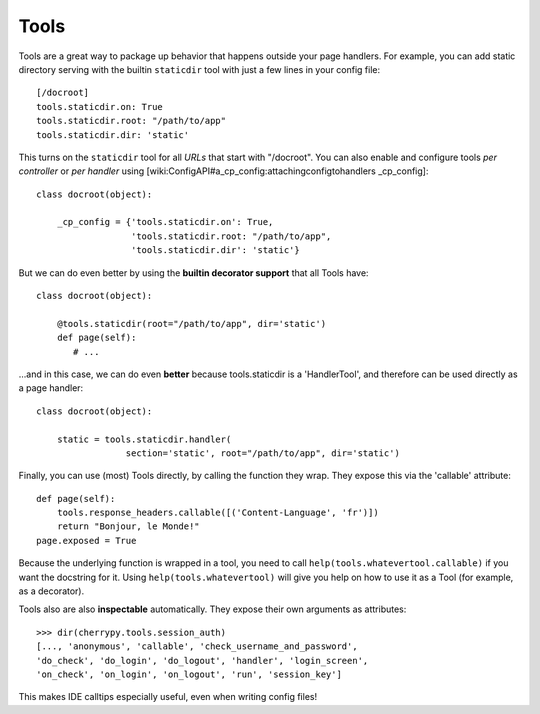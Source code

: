 *****
Tools
*****

Tools are a great way to package up behavior that happens outside your page
handlers. For example, you can add static directory serving with the builtin
``staticdir`` tool with just a few lines in your config file::

    [/docroot]
    tools.staticdir.on: True
    tools.staticdir.root: "/path/to/app"
    tools.staticdir.dir: 'static'

This turns on the ``staticdir`` tool for all *URLs* that start with "/docroot".
You can also enable and configure tools *per controller* or *per handler*
using [wiki:ConfigAPI#a_cp_config:attachingconfigtohandlers _cp_config]::

    class docroot(object):

        _cp_config = {'tools.staticdir.on': True,
                      'tools.staticdir.root: "/path/to/app",
                      'tools.staticdir.dir': 'static'}

But we can do even better by using the **builtin decorator support** that all
Tools have::

    class docroot(object):

        @tools.staticdir(root="/path/to/app", dir='static')
        def page(self):
           # ...

...and in this case, we can do even **better** because tools.staticdir is a
'HandlerTool', and therefore can be used directly as a page handler::

    class docroot(object):

        static = tools.staticdir.handler(
                     section='static', root="/path/to/app", dir='static')

Finally, you can use (most) Tools directly, by calling the function they wrap.
They expose this via the 'callable' attribute::

    def page(self):
        tools.response_headers.callable([('Content-Language', 'fr')])
        return "Bonjour, le Monde!"
    page.exposed = True

Because the underlying function is wrapped in a tool, you need to call
``help(tools.whatevertool.callable)`` if you want the docstring for it.
Using ``help(tools.whatevertool)`` will give you help on how to use it
as a Tool (for example, as a decorator).

Tools also are also **inspectable** automatically. They expose their own
arguments as attributes::

    >>> dir(cherrypy.tools.session_auth)
    [..., 'anonymous', 'callable', 'check_username_and_password',
    'do_check', 'do_login', 'do_logout', 'handler', 'login_screen',
    'on_check', 'on_login', 'on_logout', 'run', 'session_key']

This makes IDE calltips especially useful, even when writing config files!

